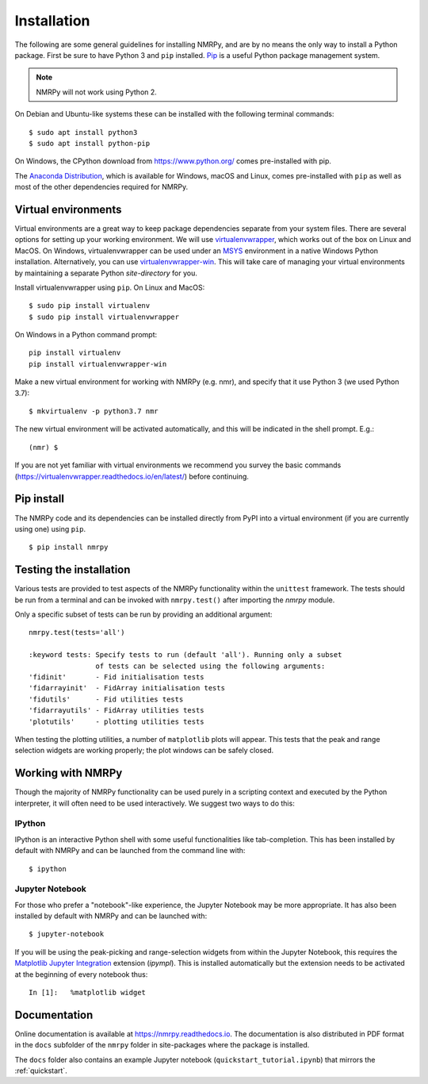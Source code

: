 ############
Installation
############

The following are some general guidelines for installing NMRPy, and
are by no means the only way to install a Python package. First be sure to have
Python 3 and ``pip`` installed.
`Pip <https://en.wikipedia.org/wiki/Pip_(package_manager)>`_ is a useful Python
package management system.

.. note::

    NMRPy will not work using Python 2. 

On Debian and Ubuntu-like systems these can be installed with the following 
terminal commands: ::

    $ sudo apt install python3
    $ sudo apt install python-pip

On Windows, the CPython download from https://www.python.org/ comes 
pre-installed with pip.

The `Anaconda Distribution <https://www.anaconda.com/distribution/>`_, which is 
available for Windows, macOS and Linux, comes pre-installed with ``pip`` as 
well as most of the other dependencies required for NMRPy.
    
Virtual environments
====================

Virtual environments are a great way to keep package dependencies separate from
your system files. There are several options for setting up your working
environment. We will use `virtualenvwrapper 
<https://virtualenvwrapper.readthedocs.io/en/latest/index.html>`_, which works 
out of the box on Linux and MacOS. On Windows, virtualenvwrapper can be used 
under an `MSYS <http://www.mingw.org/wiki/MSYS>`_ environment in a native 
Windows Python installation. Alternatively, you can use `virtualenvwrapper-win 
<https://pypi.org/project/virtualenvwrapper-win/>`_. This will take care of
managing your virtual environments by maintaining a separate Python
*site-directory* for you.

Install virtualenvwrapper using ``pip``. On Linux and MacOS: ::

    $ sudo pip install virtualenv
    $ sudo pip install virtualenvwrapper

On Windows in a Python command prompt: ::

    pip install virtualenv
    pip install virtualenvwrapper-win
    
Make a new virtual environment for working with NMRPy (e.g. nmr), and specify
that it use Python 3 (we used Python 3.7): ::

    $ mkvirtualenv -p python3.7 nmr

The new virtual environment will be activated automatically, and this will be
indicated in the shell prompt. E.g.: ::

    (nmr) $

If you are not yet familiar with virtual environments we recommend you survey
the basic commands (https://virtualenvwrapper.readthedocs.io/en/latest/) before
continuing.

Pip install
===========

The NMRPy code and its dependencies can be installed directly from PyPI 
into a virtual environment (if you are currently using one) using ``pip``. ::

    $ pip install nmrpy

Testing the installation
========================

Various tests are provided to test aspects of the NMRPy functionality within 
the ``unittest`` framework. The tests should be run from a terminal and can be 
invoked with ``nmrpy.test()`` after importing the *nmrpy* module.

Only a specific subset of tests can be run by providing an additional argument: 
::

    nmrpy.test(tests='all')
    
    :keyword tests: Specify tests to run (default 'all'). Running only a subset
                    of tests can be selected using the following arguments:
    'fidinit'       - Fid initialisation tests
    'fidarrayinit'  - FidArray initialisation tests
    'fidutils'      - Fid utilities tests
    'fidarrayutils' - FidArray utilities tests
    'plotutils'     - plotting utilities tests

When testing the plotting utilities, a number of ``matplotlib`` plots will 
appear. This tests that the peak and range selection widgets are working 
properly; the plot windows can be safely closed.
    
Working with NMRPy
==================

Though the majority of NMRPy functionality can be used purely in a scripting
context and executed by the Python interpreter, it will often need to be used
interactively. We suggest two ways to do this:

IPython
-------

IPython is an interactive Python shell with some useful functionalities like
tab-completion. This has been installed by default with NMRPy and can be
launched from the command line with: ::

    $ ipython

Jupyter Notebook
--------------------

For those who prefer a "notebook"-like experience, the Jupyter Notebook may be
more appropriate. It has also been installed by default with NMRPy and 
can be launched with: ::

    $ jupyter-notebook

If you will be using the peak-picking and range-selection widgets from within 
the Jupyter Notebook, this requires the 
`Matplotlib Jupyter Integration <https://github.com/matplotlib/ipympl>`_
extension (*ipympl*). This is installed automatically but the extension needs to 
be activated at the beginning of every notebook thus: ::

    In [1]:   %matplotlib widget
    
Documentation
=============

Online documentation is available at https://nmrpy.readthedocs.io. The 
documentation is also distributed in PDF format in the ``docs`` subfolder
of the ``nmrpy`` folder in site-packages where the package is installed.

The ``docs`` folder also contains an example Jupyter notebook 
(``quickstart_tutorial.ipynb``) that mirrors the :ref:`quickstart`.

